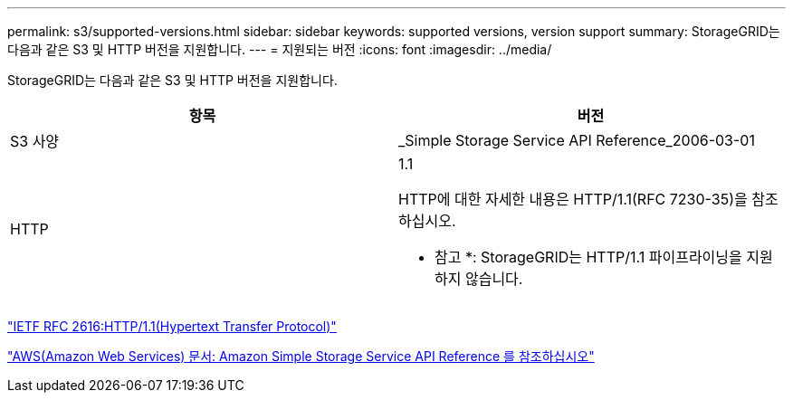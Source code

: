 ---
permalink: s3/supported-versions.html 
sidebar: sidebar 
keywords: supported versions, version support 
summary: StorageGRID는 다음과 같은 S3 및 HTTP 버전을 지원합니다. 
---
= 지원되는 버전
:icons: font
:imagesdir: ../media/


[role="lead"]
StorageGRID는 다음과 같은 S3 및 HTTP 버전을 지원합니다.

|===
| 항목 | 버전 


 a| 
S3 사양
 a| 
_Simple Storage Service API Reference_2006-03-01



 a| 
HTTP
 a| 
1.1

HTTP에 대한 자세한 내용은 HTTP/1.1(RFC 7230-35)을 참조하십시오.

* 참고 *: StorageGRID는 HTTP/1.1 파이프라이닝을 지원하지 않습니다.

|===
https://datatracker.ietf.org/doc/html/rfc2616["IETF RFC 2616:HTTP/1.1(Hypertext Transfer Protocol)"]

http://docs.aws.amazon.com/AmazonS3/latest/API/Welcome.html["AWS(Amazon Web Services) 문서: Amazon Simple Storage Service API Reference 를 참조하십시오"]
